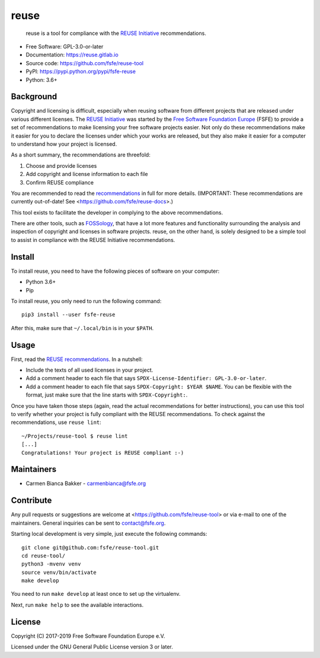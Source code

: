 ..
    SPDX-Copyright: 2017-2018  Free Software Foundation Europe e.V.

    SPDX-License-Identifier: CC-BY-SA-4.0

reuse
=====

|license| |version| |python| |reuse| |standard-readme| |status|

    reuse is a tool for compliance with the `REUSE
    Initiative <https://reuse.software/>`__ recommendations.

-  Free Software: GPL-3.0-or-later

-  Documentation: https://reuse.gitlab.io

-  Source code: https://github.com/fsfe/reuse-tool

-  PyPI: https://pypi.python.org/pypi/fsfe-reuse

-  Python: 3.6+

Background
----------

Copyright and licensing is difficult, especially when reusing software from
different projects that are released under various different licenses. The
`REUSE Initiative <https://reuse.software/>`__ was started by the `Free Software
Foundation Europe <https://fsfe.org>`__ (FSFE) to provide a set of
recommendations to make licensing your free software projects easier. Not only
do these recommendations make it easier for you to declare the licenses under
which your works are released, but they also make it easier for a computer to
understand how your project is licensed.

As a short summary, the recommendations are threefold:

1. Choose and provide licenses

2. Add copyright and license information to each file

3. Confirm REUSE compliance

You are recommended to read the `recommendations
<https://reuse.software/practices/>`__ in full for more details. (IMPORTANT:
These recommendations are currently out-of-date! See
<https://github.com/fsfe/reuse-docs>.)

This tool exists to facilitate the developer in complying to the above
recommendations.

There are other tools, such as
`FOSSology <https://www.fossology.org/>`__, that have a lot more
features and functionality surrounding the analysis and inspection of
copyright and licenses in software projects. reuse, on the other hand,
is solely designed to be a simple tool to assist in compliance with the
REUSE Initiative recommendations.

Install
-------

To install reuse, you need to have the following pieces of software on
your computer:

-  Python 3.6+

-  Pip

To install reuse, you only need to run the following command::

    pip3 install --user fsfe-reuse

After this, make sure that ``~/.local/bin`` is in your ``$PATH``.

Usage
-----

First, read the `REUSE
recommendations <https://reuse.software/practices/>`__. In a nutshell:

-  Include the texts of all used licenses in your project.

-  Add a comment header to each file that says ``SPDX-License-Identifier:
   GPL-3.0-or-later``.

-  Add a comment header to each file that says ``SPDX-Copyright: $YEAR $NAME``.
   You can be flexible with the format, just make sure that the line starts
   with ``SPDX-Copyright:``.

Once you have taken those steps (again, read the actual recommendations
for better instructions), you can use this tool to verify whether your
project is fully compliant with the REUSE recommendations. To check
against the recommendations, use ``reuse lint``::

    ~/Projects/reuse-tool $ reuse lint
    [...]
    Congratulations! Your project is REUSE compliant :-)

Maintainers
-----------

-  Carmen Bianca Bakker - carmenbianca@fsfe.org

Contribute
----------

Any pull requests or suggestions are welcome at
<https://github.com/fsfe/reuse-tool> or via e-mail to one of the maintainers.
General inquiries can be sent to contact@fsfe.org.

Starting local development is very simple, just execute the following
commands::

    git clone git@github.com:fsfe/reuse-tool.git
    cd reuse-tool/
    python3 -mvenv venv
    source venv/bin/activate
    make develop

You need to run ``make develop`` at least once to set up the virtualenv.

Next, run ``make help`` to see the available interactions.

License
-------

Copyright (C) 2017-2019 Free Software Foundation Europe e.V.

Licensed under the GNU General Public License version 3 or later.

.. |license| image:: https://img.shields.io/pypi/l/fsfe-reuse.svg
   :target: https://www.gnu.org/licenses/gpl-3.0.html
.. |version| image:: https://img.shields.io/pypi/v/fsfe-reuse.svg
   :target: https://pypi.python.org/pypi/fsfe-reuse
.. |python| image:: https://img.shields.io/pypi/pyversions/fsfe-reuse.svg
   :target: https://pypi.python.org/pypi/fsfe-reuse
.. |reuse| image:: https://reuse.software/badge/reuse-compliant.svg
   :target: https://reuse.software/
.. |standard-readme| image:: https://img.shields.io/badge/readme_style-standard-brightgreen.svg
   :target: https://github.com/RichardLitt/standard-readme
.. |status| image:: https://img.shields.io/pypi/status/fsfe-reuse.svg
   :target: https://pypi.python.org/pypi/fsfe-reuse
